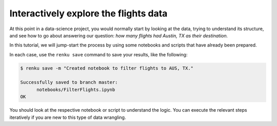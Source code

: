 .. _interactive_exploration:

Interactively explore the flights data
--------------------------------------

At this point in a data-science project, you would normally start by looking at
the data, trying to understand its structure, and see how to go about answering
our question: *how many flights had Austin, TX as their destination.*

In this tutorial, we will jump-start the process by using some notebooks and scripts 
that have already been prepared.

.. tabbed:: Python

    Go to `the first example Python notebook 
    <https://renkulab.io/projects/renku-tutorials/renku-tutorial-flights-material/files/blob/notebooks/FilterFlights.ipynb>`_
    and download the file to your computer. Go to the ``notebooks`` directory in your
    running interactive session and drag and drop the downloaded notebook there. 

.. tabbed:: Julia 

    Go to `the first example Julia notebook 
    <https://renkulab.io/projects/renku-tutorial/flights-tutorial-julia/files/blob/.tutorial/meta/templates/FilterFlights.ipynb>`_
    and download the file to your computer. Go to the ``notebooks`` directory in your
    running interactive session and drag and drop the downloaded notebook there. 

.. tabbed:: R

    Go to `this example script <https://renkulab.io/projects/renku-tutorial/flights-tutorial-r/files/blob/.tutorial/meta/templates/FilterFlights.R>`_ 
    download the file to your computer. Make the ``src`` directory in your
    running interactive session and upload the script there.


In each case, use the ``renku save`` command to save your results, like the
following:

.. code-block:: console

    $ renku save -m "Created notebook to filter flights to AUS, TX."

    Successfully saved to branch master:
          notebooks/FilterFlights.ipynb
    OK

You should look at the respective notebook or script to understand the logic.
You can execute the relevant steps iteratively if you are new to this type of
data wrangling.
